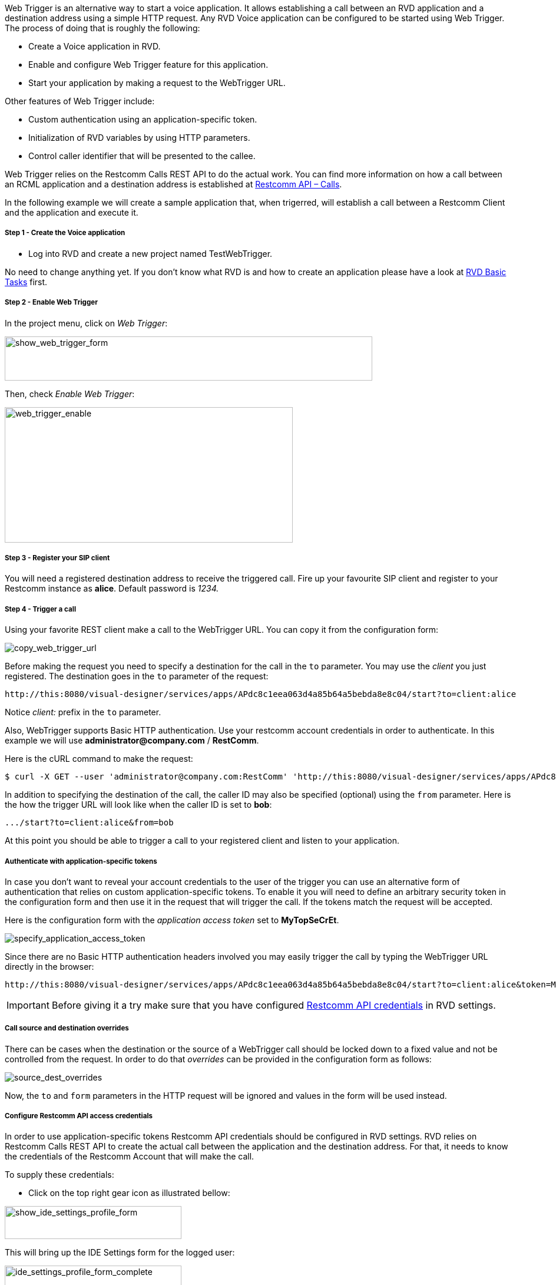 Web Trigger is an alternative way to start a voice application. It allows establishing a call between an RVD application and a destination address using a simple HTTP request.
Any RVD Voice application can be configured to be started using Web Trigger. The process of doing that is roughly the following:

* Create a Voice application in RVD.
* Enable and configure Web Trigger feature for this application.
* Start your application by making a request to the WebTrigger URL.

Other features of Web Trigger include:

* Custom authentication using an application-specific token.
* Initialization of RVD variables by using HTTP parameters.
* Control caller identifier that will be presented to the callee.

Web Trigger relies on the Restcomm Calls REST API to do the actual work. You can find more information on how a call between an RCML application and a destination address is established at <<../api/calls-api.adoc#calls,Restcomm API – Calls>>. 

In the following example we will create a sample application that, when
 trigerred, will establish a call between a Restcomm Client and the application and execute it.

[[step-1---create-the-voice-application]]
Step 1 - Create the Voice application
+++++++++++++++++++++++++++++++++++++

* Log into RVD and create a new project named TestWebTrigger.

No need to change anything yet. If you don't know what RVD is and how to create an application please have a look at link:#[RVD Basic Tasks] first.

[[step-2---enable-web-trigger]]
Step 2 - Enable Web Trigger
+++++++++++++++++++++++++++

In the project menu, click on __Web Trigger__:

image:./images/show_web_trigger_form.png[show_web_trigger_form,width=624,height=75]

Then, check __Enable Web Trigger__:

image:./images/WebTrigger_enable.png[web_trigger_enable,width=489,height=230]

[[step-3---register-your-sip-client]]
Step 3 - Register your SIP client
+++++++++++++++++++++++++++++++++

You will need a registered destination address to receive the triggered call.
Fire up your favourite SIP client and register to your Restcomm instance as **alice**. Default password is _1234._

Step 4 - Trigger a call
+++++++++++++++++++++++

Using your favorite REST client make a call to the WebTrigger URL. You can copy it from the configuration form:

image:./images/WebTrigger_copy_URL.png[copy_web_trigger_url]

Before making the request you need to specify a destination for the call in the `to` parameter. You may use the _client_
you just registered. The destination goes in the `to` parameter of the request:

 http://this:8080/visual-designer/services/apps/APdc8c1eea063d4a85b64a5bebda8e8c04/start?to=client:alice

Notice _client:_ prefix in the `to` parameter.

Also, WebTrigger supports Basic HTTP authentication. Use your restcomm account credentials in order
to authenticate. In this example we will use *administrator@company.com* / *RestComm*.

Here is the cURL command to make the request:

 $ curl -X GET --user 'administrator@company.com:RestComm' 'http://this:8080/visual-designer/services/apps/APdc8c1eea063d4a85b64a5bebda8e8c04/start?to=client:alice'

In addition to specifying the destination of the call, the caller ID may also be specified (optional) using
the `from` parameter. Here is the how the trigger URL  will look like when the caller ID  is set to *bob*:

 .../start?to=client:alice&from=bob

At this point you should be able to trigger a call to your registered client and listen to
 your application.



Authenticate with application-specific tokens
+++++++++++++++++++++++++++++++++++++++++++++

In case you don't want to reveal your account credentials to the user of the trigger you can
use an alternative form of authentication that relies on custom application-specific tokens. To enable it
you will need to define an arbitrary security token in the configuration form and then use it in the request that
will trigger the call. If the tokens match the request will be accepted.

Here is the configuration form with the _application access token_ set to *MyTopSeCrEt*.

image:./images/WebTrigger_specify_application_token.png[specify_application_access_token]

Since there are no Basic HTTP authentication headers involved you may easily trigger the call by typing the WebTrigger URL
directly in the browser:

 http://this:8080/visual-designer/services/apps/APdc8c1eea063d4a85b64a5bebda8e8c04/start?to=client:alice&token=MyTopSeCrEt

IMPORTANT: Before giving it a try make sure that you have configured
 <<configure-restcomm-api-credentials,Restcomm API credentials>> in RVD settings.

Call source and destination overrides
+++++++++++++++++++++++++++++++++++++

There can be cases when the destination or the source of a WebTrigger call should be locked
down to a fixed value and not be controlled from the request. In order to do that _overrides_ can
be provided in the configuration form as follows:

image:./images/WebTrigger_overrides.png[source_dest_overrides]

Now, the `to` and `form` parameters in the HTTP request will be ignored and values in the form
will be used instead.


[[configure-restcomm-api-credentials]]
Configure Restcomm API access credentials
+++++++++++++++++++++++++++++++++++++++++

In order to use application-specific tokens Restcomm API credentials should be configured in RVD
 settings. RVD relies on Restcomm Calls REST API to create the actual call between the
 application and the destination address. For that, it needs to know the credentials of
 the Restcomm Account that will make the call.

To supply these credentials:

* Click on the top right gear icon as illustrated bellow:

image:./images/show_ide_settings_profile_form.png[show_ide_settings_profile_form,width=300,height=56]

This will bring up the IDE Settings form for the logged user: 

image:./images/ide_settings_profile_form_complete.png[ide_settings_profile_form_complete,width=300,height=179]

Supply the credentials of the Restcomm account that will be used to create the call.

* Set *Username* to the restcomm username on whose behalf the calls will be made. In this tutorial we used _administrator@company.com_
* Set *Password* to the _AuthToken_ of your account displayed in Dashboard.


[[adding-variables-to-the-mix]]
Adding variables
++++++++++++++++

Application behaviour can be further enhanced by adding parameters to your trigger URL.
All additional parameters will be converted to RVD variables and can be used in your application.

Bellow is a personalized greeting of the application using `firstname` and `lastname` variables.


image:./images/add_variables_to_the_mix.png[add_variables_to_the_mix,width=763,height=341]

This application will use the _firstname_ and _lastname_ parameters from a trigger URL like the
following:

 http://this:8080/visual-designer/services/apps/APdc8c1eea063d4a85b64a5bebda8e8c04/start?to=client:alice&firstname=nick&lastname=the+greek


###### Variable scope

In the example above `firstname` and `lastname` parameters defined in the url will result in creating module-scoped
RVD variables. This means that the variables will be available only in the first module
execution. To make them last for the whole application lifecycle the 'User parameter scope'
option in _Advanced configuration_ options should be set to _Application_ as illustrated below.

image:./images/WebTrigger_application_scoped_vars.png[application_scoped_variables]




[[note-on-destinations]]
Destination address syntax
++++++++++++++++++++++++++

Throughout this tutorial we have only used _client_ destinations for the call. Restcomm
Calls REST API and consequently RVD WebTrigger support four different types of destination
address. Any of these types can be used as a destination address. Here are some example
values you can use as destinations either directly in the URL `to` parameter or as overrides
 in the configuration form.

[[client]]
* *client*
** client:alice
** client:bob

[[sip]]
* *sip*
** sip:bob@192.168.1.39:5060

[[conference]]
* *conference*
** conference:2233

[[number]]
* *number*
** +1234598323

IMPORTANT: Make sure you url-encode these values if you specify the *to* destination in the trigger URL!

